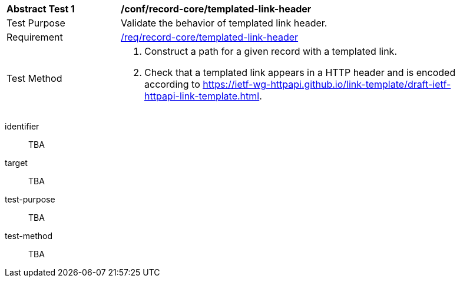 [[ats_record-core_templated-link-header]]
[width="90%",cols="2,6a"]
|===
^|*Abstract Test {counter:ats-id}* |*/conf/record-core/templated-link-header*
^|Test Purpose |Validate the behavior of templated link header.
^|Requirement |<<req_record-core_templated-link-header,/req/record-core/templated-link-header>>
^|Test Method |. Construct a path for a given record with a templated link.
. Check that a templated link appears in a HTTP header and is encoded according to https://ietf-wg-httpapi.github.io/link-template/draft-ietf-httpapi-link-template.html.
|===

[abstract_test]
====
[%metadata]
identifier:: TBA
target:: TBA
test-purpose:: TBA
test-method::
+
--
TBA
--
====